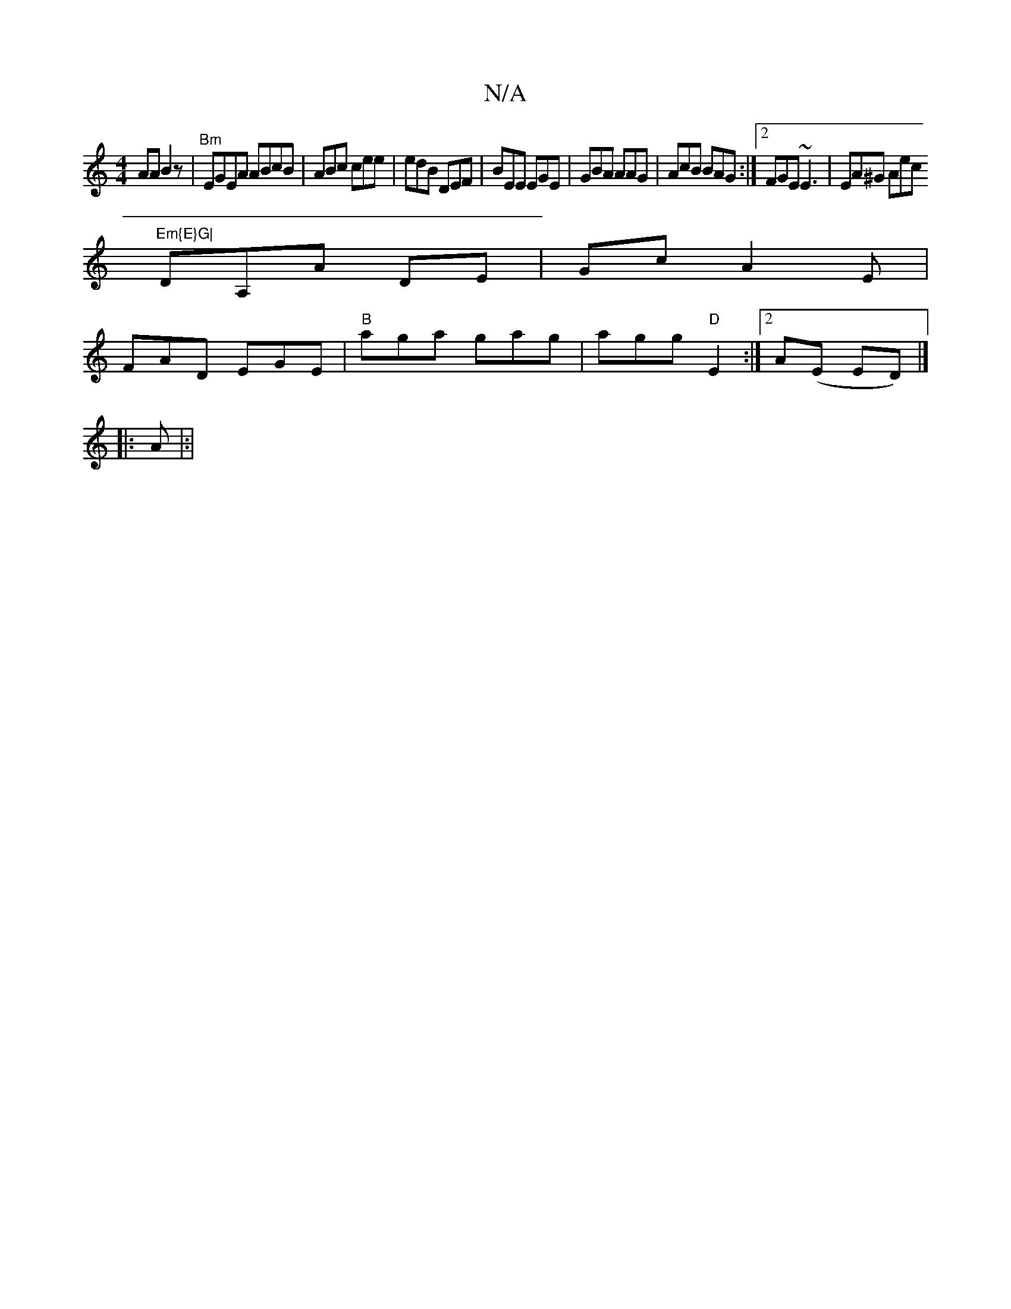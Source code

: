 X:1
T:N/A
M:4/4
R:N/A
K:Cmajor
AA B2 z | "Bm" EGEA ABcB|ABc cee|edB DEF|BEE EGE|GBA AAG|AcB BAG :|2 FGE ~E3|EA^G Aec "Em{E}G|
DA,A DE | Gc- A2 E |
FAD EGE |"B"aga gag | agg "D"E2 :|2 A(E ED)|]
|: A|:|

|: dc|dBA/2D/ /Ad]]
"G"edc "E